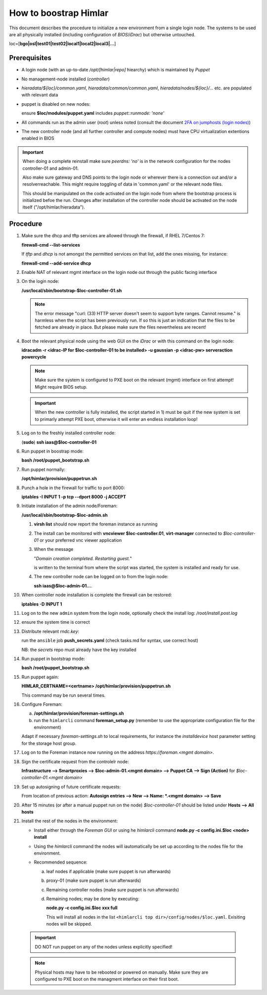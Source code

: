 How to boostrap Himlar
======================

This document describes the procedure to initialize a new environment from a
single login node. The systems to be used are all physically installed
(including configuration of `BIOS`/`iDrac`) but otherwise untouched.

loc=[**bgo|osl|test01|test02|local1|local2|local3|...**]


Prerequisites
-------------

- A login node (with an up-to-date */opt/[himlar|repo]* hiearchy) which is
  maintained by `Puppet`
- No management-node installed (`controller`)
- *hieradata/${loc}/common.yaml*, *hieradata/common/common.yaml*, *hieradata/nodes/${loc}/...*
  etc. are populated with relevant data
- puppet is disabled on new nodes:

  ensure **$loc/modules/puppet.yaml** includes *puppet::runmode: 'none'*

- All commands run as the admin user (`root`) unless noted
  (consult the document `2FA on jumphosts (login nodes) <https://iaas.readthedocs.io/en/latest/team/getting_started/two-factor-authentication.html>`_)
- The new controller node (and all further controller and compute nodes) must
  have CPU virtualization extentions enabled in BIOS

.. IMPORTANT::
   When doing a complete reinstall make sure `peerdns: 'no'`
   is in the network configuration for the nodes controller-01 and admin-01.
   
   Also make sure gateway and DNS points to the login node or wherever there is
   a connection out and/or a resolverreachable. This might require toggling
   of data in 'common.yaml' or the relevant node files.
   
   This should be manipulated on the code activated on the login node from where
   the bootstrap process is initialized befoe the run. Changes after installation
   of the controller node should be activated on the node itself
   ("/opt/himlar/hieradata").

Procedure
---------

1. Make sure the dhcp and tftp services are allowed through the firewall, if
   RHEL 7/Centos 7:
   
   **firewall-cmd --list-services**

   If *tftp* and *dhcp* is not amongst the permitted services on that list, add
   the ones missing, for instance:
   
   **firewall-cmd --add-service dhcp**

#. Enable NAT of relevant mgmt interface on the login node out through the public facing interface

#. On the login node:
   
   **/usr/local/sbin/bootstrap-$loc-controller-01.sh**

   .. NOTE::
      The error message "curl: (33) HTTP server doesn't seem to support byte
      ranges. Cannot resume." is harmless when the script has been previously
      run. If so this is just an indication that the files to be fetched are
      already in place. But please make sure the files nevertheless are recent!

#. Boot the relevant physical node using the web GUI on the `iDrac` or with this command on the login node:
   
   **idracadm -r <idrac-IP for $loc-controller-01 to be installed> -u gaussian -p <idrac-pw> serveraction powercycle**

   .. NOTE::
      Make sure the system is configured to PXE boot on the relevant (mgmt)
      interface on first attempt! Might require BIOS setup.

   .. IMPORTANT::
      When the new controller is fully installed, the script started in 1) must be
      quit if the new system is set to primarly attempt PXE boot, otherwise
      it will enter an endless installation loop!

#. Log on to the freshly installed controller node:
   
   (**sudo**) **ssh iaas@$loc-controller-01**

#. Run puppet in boostrap mode:
   
   **bash /root/puppet_bootstrap.sh**

#. Run puppet normally:
   
   **/opt/himlar/provision/puppetrun.sh**

#. Punch a hole in the firewall for traffic to port 8000:

   **iptables -I INPUT 1 -p tcp --dport 8000 -j ACCEPT**

#. Initiate installation of the admin node/Foreman:
   
   **/usr/local/sbin/bootstrap-$loc-admin.sh**

   1. **virsh list** should now report the foreman instance as running
   #. The install can be monitored with **vncviewer $loc-controller.01**,
      **virt-manager** connected to *$loc-controller-01* or your preferred
      vnc viewer application
   #. When the message 
      
      "*Domain creation completed.
      Restarting guest.*"
      
      is written to the terminal from where the script was started, the system
      is installed and ready for use.

   #. The new controller node can be logged on to from the login node:
      
      **ssh iaas@$loc-admin-01...**.

#. When controller node installation is complete the firewall can be restored:

   **iptables -D INPUT 1**

#. Log on to the new ``admin`` system from the login node, optionally check
   the install log: */root/install.post.log*

#. ensure the system time is correct 

#. Distribute relevant *rndc.key*:

   run the ``ansible`` job **push_secrets.yaml**
   (check tasks.md for syntax, use correct host)

   NB: the `secrets` repo must already have the key installed

#. Run puppet in bootstrap mode:
   
   **bash /root/puppet_bootstrap.sh**

#. Run puppet again:
  
   **HIMLAR_CERTNAME=<certname> /opt/himlar/provision/puppetrun.sh**

   This command may be run several times.

#. Configure Foreman:

   a. **/opt/himlar/provision/foreman-settings.sh**
   #. run the ``himlarcli`` command **foreman_setup.py**
      (remember to use the appropriate configuration file for the environment)

   Adapt if necessary *foreman-settings.sh* to local requirements, for
   instance the `installdevice` host parameter setting for the storage host group.

#. Log on to the Foreman instance now running on the address *https://foreman.<mgmt domain>*.

#. Sign the certificate request from the controlelr node:

   **Infrastructure --> Smartproxies --> $loc-admin-01.<mgmt domain> --> Puppet CA --> Sign (Action)** for *$loc-controller-01.<mgmt domain>*

#. Set up autosigning of future certificate requests:

   From location of previous action: **Autosign entries --> New --> Name: *.<mgmt domain> --> Save**

#. After 15 minutes (or after a manual puppet run on the node)
   *$loc-controller-01* should be listed under **Hosts --> All hosts**

#. Install the rest of the nodes in the environment:

   - Install either through the *Foreman GUI* or using he *himlarcli* command **node.py -c config.ini.$loc <node> install**
   - Using the *himlarcli* command the nodes will iautomatically be set up according to the
     nodes file for the environment.
   - Recommended sequence:

     a. leaf nodes if applicable (make sure puppet is run afterwards)
     #. proxy-01 (make sure puppet is run afterwards)
     #. Remaining controller nodes (make sure puppet is run afterwards)
     #. Remaining nodes; may be done by executing:

        **node.py -c config.ini.$loc xxx full**

        This will install all nodes in the list ``<himlarcli top dir>/config/nodes/$loc.yaml``. Exisiting nodes
        will be skipped.

  .. IMPORTANT::
     DO NOT run puppet on any of the nodes unless explicitly specified!

  .. NOTE::
     Physical hosts may have to be rebooted or powered on manually. Make sure
     they are configured to PXE boot on the managment interface on their first boot.

